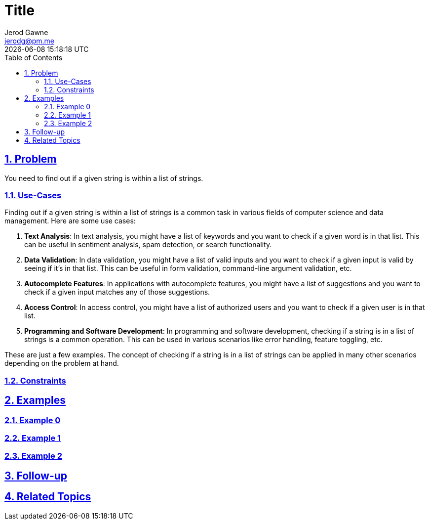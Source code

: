 :doctitle: Title
:author: Jerod Gawne
:email: jerodg@pm.me
:docdate: 04 January 2024
:revdate: {docdatetime}
:doctype: article
:sectanchors:
:sectlinks:
:sectnums:
:toc:
:icons: font
:keywords: problem, python

== Problem

[.lead]
You need to find out if a given string is within a list of strings.

=== Use-Cases
Finding out if a given string is within a list of strings is a common task in various fields of computer science and data management. Here are some use cases:

1. **Text Analysis**: In text analysis, you might have a list of keywords and you want to check if a given word is in that list. This can be useful in sentiment analysis, spam detection, or search functionality.

2. **Data Validation**: In data validation, you might have a list of valid inputs and you want to check if a given input is valid by seeing if it's in that list. This can be useful in form validation, command-line argument validation, etc.

3. **Autocomplete Features**: In applications with autocomplete features, you might have a list of suggestions and you want to check if a given input matches any of those suggestions.

4. **Access Control**: In access control, you might have a list of authorized users and you want to check if a given user is in that list.

5. **Programming and Software Development**: In programming and software development, checking if a string is in a list of strings is a common operation. This can be used in various scenarios like error handling, feature toggling, etc.

These are just a few examples. The concept of checking if a string is in a list of strings can be applied in many other scenarios depending on the problem at hand.

=== Constraints

== Examples

=== Example 0

=== Example 1

=== Example 2

== Follow-up

== Related Topics

